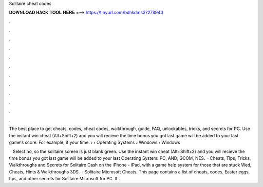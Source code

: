 Solitaire cheat codes



𝐃𝐎𝐖𝐍𝐋𝐎𝐀𝐃 𝐇𝐀𝐂𝐊 𝐓𝐎𝐎𝐋 𝐇𝐄𝐑𝐄 ===> https://tinyurl.com/bdhkdms3?278943



.



.



.



.



.



.



.



.



.



.



.



.

The best place to get cheats, codes, cheat codes, walkthrough, guide, FAQ, unlockables, tricks, and secrets for PC. Use the instant win cheat (Alt+Shift+2) and you will recieve the time bonus you got last game will be added to your last game's score. For example, if your time.  › › Operating Systems › Windows › Windows 

 · Select no, so the solitaire screen is just blank green. Use the instant win cheat (Alt+Shift+2) and you will recieve the time bonus you got last game will be added to your last Operating System: PC, AND, GCOM, NES.  · Cheats, Tips, Tricks, Walkthroughs and Secrets for Solitaire Cash on the iPhone - iPad, with a game help system for those that are stuck Wed, Cheats, Hints & Walkthroughs 3DS.  · Solitaire Microsoft Cheats. This page contains a list of cheats, codes, Easter eggs, tips, and other secrets for Solitaire Microsoft for PC. If .
